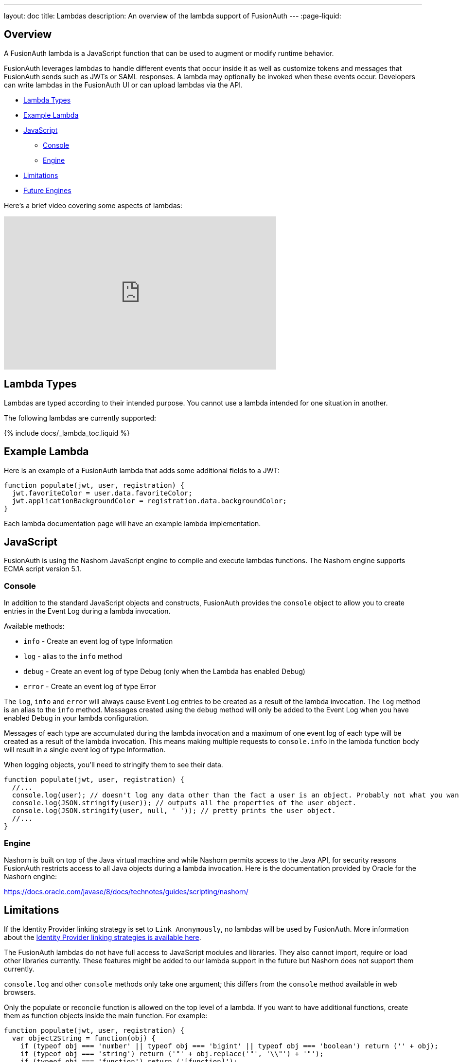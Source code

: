 ---
layout: doc
title: Lambdas
description: An overview of the lambda support of FusionAuth
---
:page-liquid:


== Overview

A FusionAuth lambda is a JavaScript function that can be used to augment or modify runtime behavior.

FusionAuth leverages lambdas to handle different events that occur inside it as well as customize tokens and messages that FusionAuth sends such as JWTs or SAML responses. A lambda may optionally be invoked when these events occur. Developers can write lambdas in the FusionAuth UI or can upload lambdas via the API.

* <<Lambda Types>>
* <<Example Lambda>>
* <<JavaScript>>
** <<Console>>
** <<Engine>>
* <<Limitations>>
* <<Future Engines>>

Here's a brief video covering some aspects of lambdas:

video::aKIWILh3qxM[youtube,width=560,height=315]

== Lambda Types

Lambdas are typed according to their intended purpose. You cannot use a lambda intended for one situation in another.

The following lambdas are currently supported:

// Don't add a new lambda here. Add it to the site/_data/lambdas.yaml file and the list will be generated.
{% include docs/_lambda_toc.liquid %}

== Example Lambda

Here is an example of a FusionAuth lambda that adds some additional fields to a JWT:

[source,javascript]
----
function populate(jwt, user, registration) {
  jwt.favoriteColor = user.data.favoriteColor;
  jwt.applicationBackgroundColor = registration.data.backgroundColor;
}
----

Each lambda documentation page will have an example lambda implementation.

== JavaScript

FusionAuth is using the Nashorn JavaScript engine to compile and execute lambdas functions. The Nashorn engine supports ECMA script version 5.1.

=== Console

In addition to the standard JavaScript objects and constructs, FusionAuth provides the `console` object to allow you to create entries in the Event Log during a lambda invocation.

Available methods:

- `info` - Create an event log of type Information
- `log` - alias to the `info` method
- `debug` - Create an event log of type Debug (only when the Lambda has enabled Debug)
- `error` - Create an event log of type Error

The `log`, `info` and `error` will always cause Event Log entries to be created as a result of the lambda invocation. The `log` method is an alias to the `info` method. Messages created using the `debug` method will only be added to the Event Log when you have enabled [field]#Debug# in your lambda configuration.

Messages of each type are accumulated during the lambda invocation and a maximum of one event log of each type will be created as a result of the lambda invocation. This means making multiple requests to `console.info` in the lambda function body will result in a single event log of type Information.

When logging objects, you'll need to stringify them to see their data.

[source,javascript]
----
function populate(jwt, user, registration) {
  //...
  console.log(user); // doesn't log any data other than the fact a user is an object. Probably not what you want.
  console.log(JSON.stringify(user)); // outputs all the properties of the user object.
  console.log(JSON.stringify(user, null, ' ')); // pretty prints the user object.
  //...
}
----

=== Engine

Nashorn is built on top of the Java virtual machine and while Nashorn permits access to the Java API, for security reasons FusionAuth restricts access to all Java objects during a lambda invocation. Here is the documentation provided by Oracle for the Nashorn engine:

https://docs.oracle.com/javase/8/docs/technotes/guides/scripting/nashorn/

== Limitations

If the Identity Provider linking strategy is set to `Link Anonymously`, no lambdas will be used by FusionAuth. More information about the link:/docs/v1/tech/identity-providers/#linking-strategies[Identity Provider linking strategies is available here].

The FusionAuth lambdas do not have full access to JavaScript modules and libraries. They also cannot import, require or load other libraries currently. These features might be added to our lambda support in the future but Nashorn does not support them currently.

`console.log` and other `console` methods only take one argument; this differs from the `console` method available in web browsers.

Only the populate or reconcile function is allowed on the top level of a lambda. If you want to have additional functions, create them as function objects inside the main function. For example:

[source,javascript]
----
function populate(jwt, user, registration) {
  var object2String = function(obj) {
    if (typeof obj === 'number' || typeof obj === 'bigint' || typeof obj === 'boolean') return ('' + obj);
    if (typeof obj === 'string') return ('"' + obj.replace('"', '\\"') + '"');
    if (typeof obj === 'function') return ('[function]');
    if (obj === null) return 'null';
    if (obj === undefined) return 'undefined';
    if (Array.isArray(obj)) return '[' + obj.map(function(elem) { return  object2String(elem); }).join(', ') + ']';
    return '{ ' + Object.keys(obj).map(function (key) { return '"' + key + '": ' + object2String(obj[key]); }).join(', ') + ' }';
  };
  console.info('Lambda called');
  console.info('jwt:' + object2String(jwt));
----


== Future Engines

The Nashorn engine is being phased out of Java in favor of more robust and advanced engines. 

At any point in the future, we might switch from Nashorn to another JavaScript engine such as V8. Therefore, use Nashorn features at your own risk. Please https://github.com/FusionAuth/fusionauth-issues/issues/571[review this GitHub issue for more details].
